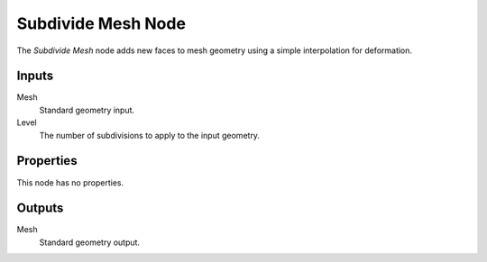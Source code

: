 .. index:: Geometry Nodes; Subdivide Mesh
.. _bpy.types.GeometryNodeSubdivideMesh:

*******************
Subdivide Mesh Node
*******************

.. figure:: /images/modeling_geometry-nodes_mesh_subdivide_node.png
   :align: right
   :alt: Subdivide Mesh Node.

The *Subdivide Mesh* node adds new faces to mesh geometry using a simple interpolation for deformation.


Inputs
======

Mesh
   Standard geometry input.

Level
   The number of subdivisions to apply to the input geometry.


Properties
==========

This node has no properties.


Outputs
=======

Mesh
   Standard geometry output.
